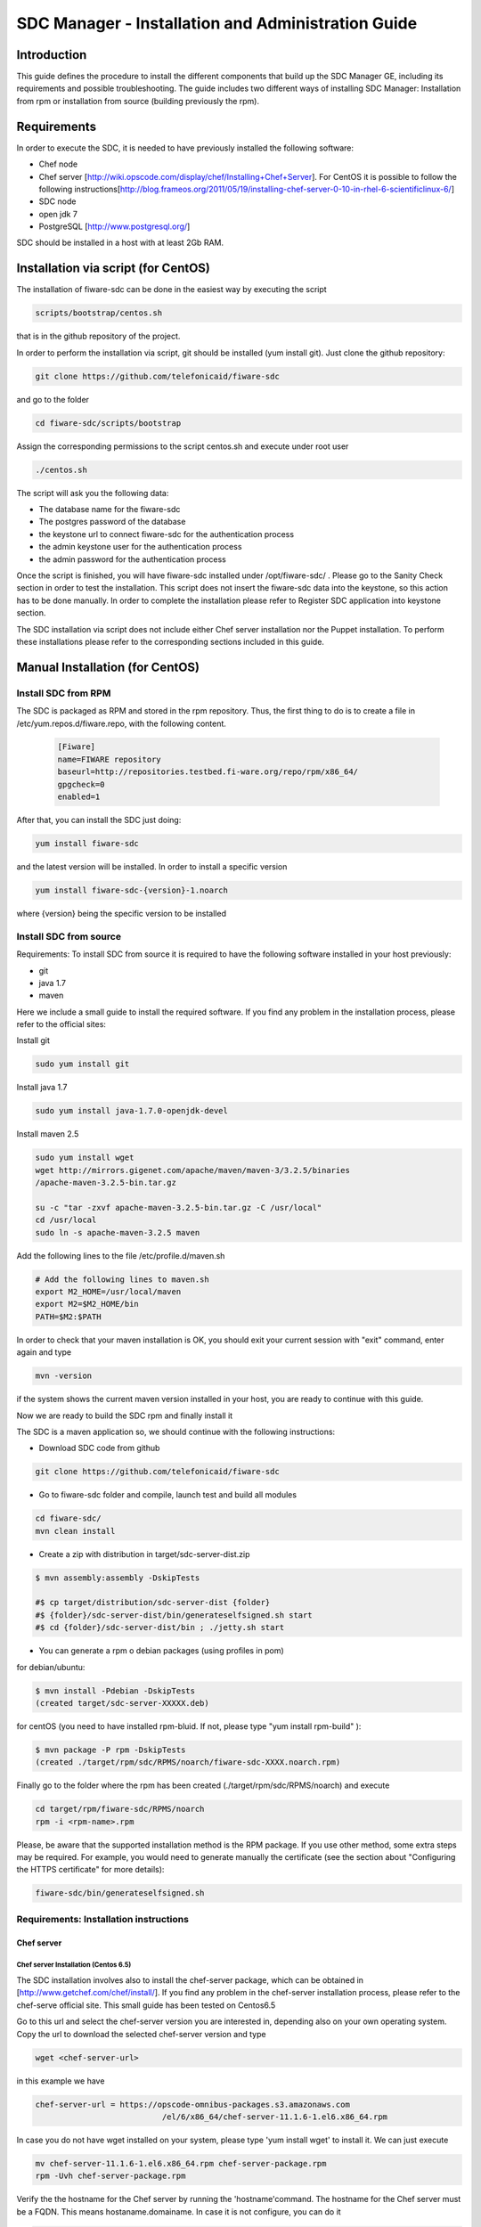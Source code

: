SDC Manager - Installation and Administration Guide 
___________________________________________________

Introduction
============

This guide defines the procedure to install the different components that build 
up the SDC Manager GE, including its requirements and possible troubleshooting. The guide includes two different
ways of installing SDC Manager: Installation from rpm or installation from source (building previously the rpm).

Requirements
============

In order to execute the SDC, it is needed to have previously installed
the following software:

-  Chef node
-  Chef server
   [http://wiki.opscode.com/display/chef/Installing+Chef+Server\ ]. For
   CentOS it is possible to follow the following
   instructions[http://blog.frameos.org/2011/05/19/installing-chef-server-0-10-in-rhel-6-scientificlinux-6/\ ]

-  SDC node
-  open jdk 7
-  PostgreSQL [http://www.postgresql.org/\ ]

SDC should be installed in a host with at least 2Gb RAM.

Installation via script (for CentOS)
====================================

The installation of fiware-sdc can be done in the easiest way by executing the script

.. code ::

     scripts/bootstrap/centos.sh

that is in the github repository of the project.

In order to perform the installation via script, git should be installed (yum install git). 
Just clone the github repository:

.. code ::

     git clone https://github.com/telefonicaid/fiware-sdc

and go to the folder

.. code ::

     cd fiware-sdc/scripts/bootstrap

Assign the corresponding permissions to the script centos.sh and execute under root user

.. code ::

     ./centos.sh
     
The script will ask you the following data:

- The database name for the fiware-sdc
- The postgres password of the database
- the keystone url to connect fiware-sdc for the authentication process
- the admin keystone user for the authentication process
- the admin password for the authentication process

Once the script is finished, you will have fiware-sdc installed under /opt/fiware-sdc/ . Please go to the Sanity Check
section in order to test the installation. This script does not insert the fiware-sdc data into the keystone, so this
action has to be done manually. In order to complete the installation please refer to Register SDC application into 
keystone section.

The SDC installation via script does not include either Chef server installation nor the Puppet installation. 
To perform these installations please refer to the corresponding sections included in this guide.

Manual Installation  (for CentOS)
=================================

Install SDC from RPM
--------------------
  
The SDC is packaged as RPM and stored in the rpm repository. Thus, the first thing to do is to create a file 
in /etc/yum.repos.d/fiware.repo, with the following content.

 .. code::
 
	[Fiware]
	name=FIWARE repository
	baseurl=http://repositories.testbed.fi-ware.org/repo/rpm/x86_64/
	gpgcheck=0
	enabled=1
    
After that, you can install the SDC just doing:

.. code::

	yum install fiware-sdc

and the latest version will be installed. In order to install a specific version


.. code::

	yum install fiware-sdc-{version}-1.noarch

where {version} being the specific version to be installed

Install SDC from source
-----------------------

Requirements: To install SDC from source it is required to have the following software installed in your host
previously:

- git

- java 1.7

- maven

Here we include a small guide to install the required software. If you find any problem in the installation process,
please refer to the official sites:

Install git

.. code::

   sudo yum install git

Install java 1.7

.. code::

   sudo yum install java-1.7.0-openjdk-devel

Install maven 2.5

.. code::

	sudo yum install wget
	wget http://mirrors.gigenet.com/apache/maven/maven-3/3.2.5/binaries
	/apache-maven-3.2.5-bin.tar.gz

	su -c "tar -zxvf apache-maven-3.2.5-bin.tar.gz -C /usr/local"
	cd /usr/local
	sudo ln -s apache-maven-3.2.5 maven

Add the following lines to the file /etc/profile.d/maven.sh

.. code::

	# Add the following lines to maven.sh
	export M2_HOME=/usr/local/maven
	export M2=$M2_HOME/bin
	PATH=$M2:$PATH

In order to check that your maven installation is OK, you should exit your current session with "exit" command, enter again
and type

.. code::

	mvn -version

if the system shows the current maven version installed in your host, you are ready to continue with this guide.

Now we are ready to build the SDC rpm and finally install it

The SDC is a maven application so, we should continue with the following instructions:

- Download SDC code from github

.. code::

   git clone https://github.com/telefonicaid/fiware-sdc

- Go to fiware-sdc folder and compile, launch test and build all modules

.. code::
	
    cd fiware-sdc/
    mvn clean install

-  Create a zip with distribution in target/sdc-server-dist.zip

.. code ::

       $ mvn assembly:assembly -DskipTests
       
       #$ cp target/distribution/sdc-server-dist {folder}
       #$ {folder}/sdc-server-dist/bin/generateselfsigned.sh start 
       #$ cd {folder}/sdc-server-dist/bin ; ./jetty.sh start 

-  You can generate a rpm o debian packages (using profiles in pom)

for debian/ubuntu:

.. code::

       $ mvn install -Pdebian -DskipTests
       (created target/sdc-server-XXXXX.deb)

for centOS (you need to have installed rpm-bluid. If not, please type "yum install rpm-build" ):
   
.. code::

   		$ mvn package -P rpm -DskipTests
   		(created ./target/rpm/sdc/RPMS/noarch/fiware-sdc-XXXX.noarch.rpm)

Finally go to the folder where the rpm has been created (./target/rpm/sdc/RPMS/noarch) and execute

.. code::

	cd target/rpm/fiware-sdc/RPMS/noarch
	rpm -i <rpm-name>.rpm

Please, be aware  that the supported installation method is the RPM package. If you use other method, some extra steps may be required. 
For example, you would need to generate manually the certificate (see the section about "Configuring the HTTPS certificate" for more details):

.. code::

   fiware-sdc/bin/generateselfsigned.sh
   
Requirements: Installation instructions
---------------------------------------

Chef server
~~~~~~~~~~~

Chef server Installation (Centos 6.5)
^^^^^^^^^^^^^^^^^^^^^^^^^^^^^^^^^^^^^

The SDC installation involves also to install the chef-server
package, which can be obtained in [http://www.getchef.com/chef/install/\ ]. If you find any problem in the chef-server
installation process, please refer to the chef-serve official site. This small guide has been tested on Centos6.5

Go to this url and select the chef-server version you are interested in, depending also on your own operating system.
Copy the url to download the selected chef-server version and type

.. code::

	wget <chef-server-url>

in this example we have 

.. code::

	chef-server-url = https://opscode-omnibus-packages.s3.amazonaws.com
                                   /el/6/x86_64/chef-server-11.1.6-1.el6.x86_64.rpm

In case you do not have wget installed on your system, please type 'yum install wget' to install it. We can just execute

.. code::

    mv chef-server-11.1.6-1.el6.x86_64.rpm chef-server-package.rpm
    rpm -Uvh chef-server-package.rpm

Verify the the hostname for the Chef server by running the 'hostname'command. The hostname for the Chef server must 
be a FQDN. This means hostaname.domainame. In case it is not configure, you can do it

.. code::

    hostname chef-server.localdomain

and include it in the /etc/hosts

After that, it is required to configure the certificates and other
staff in the chef-server, with chef-server-ctl. This command will set up
all of the required components, including Erchef, RabbitMQ, and
PostgreSQL.

.. code::

    sudo chef-server-ctl reconfigure

In order to test verify the installation of Chef Server 11.x by running
the following command:

.. code::

    sudo chef-server-ctl test

After that, you can obtain the different certificates for the
different clients in /etc/chef-server. There you can find a
chef-validator.pem (needed for all the nodes), the chef-server-gui for
the GUI. You can copy them in order to use them later.

Chef server cookbook repository
^^^^^^^^^^^^^^^^^^^^^^^^^^^^^^^

The FIWARE cookbook repository is in FIWARE SVN repository. To upload
the recipes into the chef server you need:

-  To dowload the svn repository ('yum install svn' if not installed):

.. code::

   svn checkout https://forge.fiware.org/scmrepos/svn/testbed/trunk/cookbooks

-  Inside the cookbooks folder, create a file update with the following
   content. It will update the repository and upload into the chef-server

.. code::

    svn update
    knife cookbook upload --all -o BaseRecipes/
    knife cookbook upload --all -o BaseSoftware/
    knife cookbook upload --all -o GESoftware/

Chef-client installation and configuration
^^^^^^^^^^^^^^^^^^^^^^^^^^^^^^^^^^^^^^^^^^

The next step is to configure a client in the chef-server so that you
can execute the chef-server CLI. To do that, you need to install the
chef-client

.. code::

    curl -L https://www.opscode.com/chef/install.sh | sudo bash

Before you configure the chef-client you should add the admin.pem and chef-validator.pem
to the directory where chef-client finds its configuration (By default should be $HOME/.chef),
the admin.pem and chef-validator.pem files should be placed in this directory before starting 
the chef-client configuration.

To configure chef-client, type the following command. You can accept all the
default

.. code::

    knife configure --initial

The script will ask the following parameters:

- Please enter the chef server URL: use the FQDN (type "hostname" to find out ) for the Chef server

- A name for the new user: use "station1"

- A name for the admin user [admin]: keep the default option

- location of the existing admin's private key: type the new location given

- the validation clientname: [chef-validator]: keep the default option

- location of the validation key: [/etc/chef-server/chef-validator.pem]: type the new location given

- the path to a chef repository (or leave blank): type the location chosen in the previous section

-  password for the new user: type the password you have in mind

It is possible that the first time you got an error due to the autosigned-certificate of the chef-server. If this is
the case, please follow the instructions you have in the screen and type 'knife ssl fetch' to accept this certificate.

Once you have a configured client, you can run the CLI. Just one:

.. code::

    knife client list

.. code::
     
     knife user list

Puppet
~~~~~~

To install Puppet component, please refer to the following Puppet Installation Guide at 
[https://github.com/telefonicaid/fiware-puppetwrapper/blob/develop/doc/installation-guide.rst]

Requirements: Install PostgreSQL
--------------------------------

The SDC node needs to have PostgreSQL installed in service mode and a
database called SDC. For CentOS, these are the instructions:

Firstly, it is required to install the PostgreSQL
[http://wiki.postgresql.org/wiki/YUM_Installation\ ].

.. code:: 

     yum install postgresql postgresql-server postgresql-contrib

Start Postgresql
~~~~~~~~~~~~~~~~

Type the following commands to install the postgresql as service and
restarted

.. code::

    chkconfig --add postgresql
    chkconfig postgresql on
    service postgresql initdb
    service postgresql start

Then, you need to configure postgresql to allow for accessing. In
/var/lib/pgsql/data/postgresql.conf

.. code::

    listen_addresses = '0.0.0.0'

We need to create the sdc database. To do that we need to connect as postgres user to the PostgreSQL
server and set the password for user 'postgres' using alter user as below:

.. code::

    su - postgres
    postgres$ psql postgres postgres;
    psql (8.4.13)
    Type "help" for help.
    postgres=# alter user postgres with password '<postgres-password>';
    postgres=# create database sdc;
    postgres=# grant all privileges on database sdc to postgres;
    postgres=#\q
    exit

where <postgres-password> is the passowrd for postgres user.
   
In /var/lib/pgsql/data/pg\_hba.conf, change the table at the end of the file to
look like:

.. code::

    #TYPE   DATABASE  USER        CIDR-ADDRESS          METHOD
    #"local" is for Unix domain socket connections only
    local   all       all                               ident
    # IPv4 local connections:
    host    all       all         127.0.0.1/32          md5
    # IPv6 local connections:
    host    all       all         ::1/128               md5


Restart the postgres 

.. code::

     service postgresql restart


Check that the database has been created correctly:

.. code::

   $ su - postgres
   postgres$ cd /opt/fiware/sdc-/resources
   $ psql postgres postgres
   postgres=#\c sdc
   postgres=# \i db-initial.sql
   postgres=# \i db-changelog.sql
   exit
   

Then we need to create the database tables for the sdc. To do that
obtain the files from
[https://github.com/telefonicaid/fiware-sdc/blob/develop/migrations/src/main/resources\ ]
and execute

.. code::

   $ psql -d sdc -a -f db-initial.sql
   $ psql -d sdc -a -f db-changelog.sql


Configure SDC application
^^^^^^^^^^^^^^^^^^^^^^^^^

Once the prerequisites are satisfied, you change the context file. To do
that, change sdc.xml found in distribution file and store it in folder
$SDC\_HOME/webapps/.

See the snipet bellow to know how it works:

.. code::

    <New id="sdc" class="org.eclipse.jetty.plus.jndi.Resource">
        <Arg>jdbc/sdc</Arg>
        <Arg>

            <New class="org.postgresql.ds.PGSimpleDataSource">
                <Set name="User"> <database user> </Set>
                <Set name="Password"> <database password> </Set>
                <Set name="DatabaseName"> <database name>   </Set>
                <Set name="ServerName"> <IP/hostname> </Set>
                <Set name="PortNumber">5432</Set>
            </New>

        </Arg>
    </New>

Configuring the SDC as service 
^^^^^^^^^^^^^^^^^^^^^^^^^^^^^^

Once we have installed and configured the SDC, the next step is to configure it as a service. To do that just create a file in 
/etc/init.d/fiware-sdc with the following content

.. code::

    #!/bin/bash
    # chkconfig: 2345 20 80
    # description: Description comes here....
    # Source function library.
    . /etc/init.d/functions
    start() {
        /opt/fiware-sdc/bin/jetty.sh start
    }
    stop() {
        /opt/fiware-sdc/bin/jetty.sh stop
    }
    case "$1" in 
        start)
            start
        ;;
        stop)
            stop
        ;;
        restart)
            stop
            start
        ;;
        status)
            /opt/fiware-sdc/bin/jetty.sh status
        ;;
        *)
            echo "Usage: $0 {start|stop|status|restart}"
    esac
    exit 0 

Now you need to execute:

.. code::

    chkconfig --add fiware-sdc
    chkconfig fiware-sdc on
    service fiware-sdc start
    


The configuration of SDC is in configuration\_properties table. There,
it is required to configure:

-  openstack-tcloud.keystone.url: This is the url where the keystone-proxy is deployed
-  openstack-tcloud.keystone.user: the admin user
-  openstack-tcloud.keystone.password: the admin password
-  openstack-tcloud.keystone.tenant: the admin tenant
-  sdc\_manager\_url: the final url, mainly http://sdc-ip:8080/sdc

The updates of the columns are done in the following way

.. code::

  su - potgres

  postgres$ psql -U postgres -d sdc
  Password for user postgres: <postgres-password-previously-chosen>

  postgres=# UPDATE configuration_properties SET value='<the value>'
  where key='sdc_manager_url';

  postgres=# UPDATE configuration_properties SET value='<the value>'
  where key='openstack-tcloud.keystone.user';

  postgres=# UPDATE configuration_properties SET value='<the value>'
  where key='openstack-tcloud.keystone.pass';

  postgres=# UPDATE configuration_properties SET value='<the value>'
  where key='openstack-tcloud.keystone.tenant';

  postgres=# UPDATE configuration_properties SET value='<the value>'
  where key='openstack-tcloud.keystone.url';

The last step is to create a sdc client in the chef-server, so that, the
SDC can communicate with the chef-server. To do that, we can use the
chef-server-web-ui, which is usually deployed on https://chef-server-ip,
go to https://chef-server-ip/clients and create a sdc client as
administrator. Then, it is required to copy the private key.

In the sdc machine, it is required to copy this private key in
/etc/chef/sdc.pem (you can configure the path also in the properties)

Register SDC application into keystone
^^^^^^^^^^^^^^^^^^^^^^^^^^^^^^^^^^^^^^

The last step involves to regiter the SDC, chef-server, puppetwrapper and puppetmaster endpoints into
the keystone endpoint catalogue. To do that, you should write into the
config.js in the keystone-proxy the following lines:

.. code::

     {"endpoints": [
        {"adminURL": "sdc-base-url",
        "region": "myregion",
        "internalURL": "sdc-base-url",
        "publicURL": "sdc-base-url"
        }
        ],
        "endpoints_links": [],
        "type": "sdc",
        "name": "sdc"
    },
    {"endpoints": [
        {"adminURL": "chef-server-url",
        "region": "myregion",
        "internalURL": "chef-server-url",
        "publicURL": "chef-server-url"
        }
        ],
        "endpoints_links": [],
        "type": "chef-server",
        "name": "chef-server"
    },
    {"endpoints": [
        {"adminURL": "puppet-wrapper-url"
         "region": "myregion"
         "internalURL": "puppet-wrapper-url"
         "publicURL": "puppet-wrapper-url"
        }
        ],
        "endpoints_links": [],
        "type": "puppetwrapper",
        "name": "puppetwrapper"
    },
    {"endpoints": [
        {"adminURL": "puppet-master-url"
         "region": "myregion"
         "internalURL": "puppet-master-url"
         "publicURL": "puppet-master-url"
        }
        ],
        "endpoints_links": [],
        "type": "puppetmaster",
        "name": "puppetmaster"
    },

where myregion should be the name of the openstack region defined and puppet-wrapper-url, chef-server-url, sdc-base-url are typically
urls of the form:

.. code ::
     
     puppet-wrapper-url = https://puppetwrapper-ip:port/puppetwrapper/
     sdc-base-url = https://sdc-ip:port/sdc/rest
     chef-server-url = http://chef-server-ip:port
     
     

Creating images sdc-aware
-------------------------

The images to be deployed by the SDC, should have some features, like to
have the chef-client installed and configured correctly with the
chef-server. In the roadmap, it is considered to avoid all this process
and to make possible any image to be SDC-aware, installing and
configuring everything in booting status.

.. code::

    mkdir /etc/chef
    mkdir /var/log/chef
    curl -L https://www.opscode.com/chef/install.sh | bash

You should copy the chef-validator.pem from the chef-server into
/etc/chef

Then, it is required to create a file called client.rb in /etc/chef. The
validation.pem should be obtained from the chef-server in the folder
/etc/chef-server and its called chef-validator.pem and rename to
validation.pem in the /etc/chef folder of the image

.. code::

    log_location           "/var/log/chef/client.log"
    ssl_verify_mode        :verify_none
    validation_client_name "chef-validator"
    validation_key         "/etc/chef/validation.pem"
    client_key             "/etc/chef/client.pem"
    chef_server_url        "https://cher-server-ip"

Finally, to start chef-client in boot time

.. code::

    chef-client -i 60 -s 6

.. |Build Status| image:: https://travis-ci.org/telefonicaid/fiware-sdc.svg
   :target: https://travis-ci.org/telefonicaid/fiware-sdc
.. |Coverage Status| image:: https://coveralls.io/repos/telefonicaid/fiware-sdc/badge.png?branch=develop
   :target: https://coveralls.io/r/telefonicaid/fiware-sdc
.. |help stackoverflow| image:: http://b.repl.ca/v1/help-stackoverflow-orange.png
   :target: http://www.stackoverflow.com

Configuring the HTTPS certificate
---------------------------------

The service is configured to use HTTPS to secure the communication between clients and the server. One central point 
in HTTPS security is the certificate which guarantee the server identity.

Quickest solution: using a self-signed certificate
~~~~~~~~~~~~~~~~~~~~~~~~~~~~~~~~~~~~~~~~~~~~~~~~~~

The service works "out of the box" against passive attacks (e.g. a sniffer) because a self-signed certificated is 
generated automatically when the RPM is installed. Any certificate includes a special field call "CN" (Common Name) 
with the identity of the host: the generated certificate uses the host IP as identity .

The IP used in the certificate should be the public IP (i.e. the floating IP). The script, which generates the 
certificate, knows the public IP asking to an Internet service (http://ifconfig.me/ip). Usually this obtains the 
floating IP of the server, but of course it will not work without a direct connection to Internet.

If you need to regenerate a self-signed certificate with a different IP address (or better, a convenient configured 
hostname), please run:

.. code::

    /opt/fiware-sdc/bin/generateselfsigned.sh myhost.mydomain.org

By the way, the self-signed certificate is at /etc/keystorejetty. This file will not be overwritten although you reinstall 
the package. The same way, it will not be removed automatically if you uninstall the package.

Advanced solution: using certificates signed by a CA
~~~~~~~~~~~~~~~~~~~~~~~~~~~~~~~~~~~~~~~~~~~~~~~~~~~~

Although a self-signed certificate works against passive attack, it is not enough by itself to prevent active attacks, 
specifically a "man in the middle attack" where an attacker try to impersonate the server. Indeed, any browser warns 
user against self-signed certificates. To avoid these problems, a certificate conveniently signed by a CA may be used.

If you need a certificate signed by a CA, the more cost effective and less intrusive practice when an organization has 
several services is to use a wildcard certificate, that is, a common certificate among all the servers of a DNS domain. 
Instead of using an IP or hostname in the CN, an expression as ".fiware.org" is used.

This solution implies:

* The service must have a DNS name in the domain specified in the wildcard certificate. For example, if the domain is ".fiware.org" a valid name may be "sdc.fiware.org".

* The clients should use this hostname instead of the IP

* The file /etc/keystorejetty must be replaced with another one generated from the wildcard certificate, the corresponding private key and other certificates signing the wild certificate.

It is possible that you already have a wild certificate securing your portal, but Apache server uses a different file format. 
A tool is provided to import a wildcard certificate, a private key and a chain of certificates, into /etc/keystorejetty:

.. code::

    # usually, on an Apache installation, the certificate files are at /etc/ssl/private
    /opt/fiware-sdc/bin/importcert.sh key.pem cert.crt chain.crt

If you have a different configuration, for example your organization has got its own PKI, please refer 
to: http://docs.codehaus.org/display/JETTY/How%2bto%2bconfigure%2bSSL

Sanity Check procedures
=======================

Sanity Check procedures
-----------------------
The Sanity Check Procedures are the steps that a System Administrator will take to verify that an installation is ready to be tested. This is therefore a preliminary set of tests to ensure that obvious or basic malfunctioning is fixed before proceeding to unit tests, integration tests and user validation.

End to End testing
------------------
Although one End to End testing must be associated to the Integration Test, we can show here a quick testing to check that everything is up and running. It involves to obtain the product information storaged in the catalogue. With it, we test that the service is running and the database configure correctly.

.. code ::

    https://{SDC\_IP}:{port}/sdc/rest

The request to test it in the testbed should be

 .. code::

     curl -v -k -H 'Access-Control-Request-Method: GET'
     -H 'Content-Type: application xml' -H 'Accept: application/xml'
     -H 'X-Auth-Token: 5d035c3a29be41e0b7007383bdbbec57'
     -H 'Tenant-Id: 60b4125450fc4a109f50357894ba2e28' -X GET
     'https://localhost:8443/sdc/rest/catalog/product'

the option -k should be included in the case you have not changed the security configuration of SDC. The result should be the product catalog.

If you obtain a 401 as a response, please check the admin credentials and the connectivity from the sdc machine to the keystone (openstack-tcloud.keystone.url in configuration_properties table)


List of Running Processes
-------------------------
Due to the SDC basically is running over jetty, the list of processes must be only the Jetty and PostgreSQL. If we execute the following command:

.. code::

     ps -ewF | grep 'postgres\|jetty' | grep -v grep

It should show something similar to the following:

  .. code::

   postgres  2396     1  0 58141  9228   0 11:51 ?        00:00:00 /usr/bin/postgres
    -D /var/lib/pgsql/data -p 5432
   postgres  2397  2396  0 47554  1224   0 11:51 ?        00:00:00 postgres:
    logger process
   postgres  2399  2396  0 58167  4400   0 11:51 ?        00:00:00 postgres:
    checkpointer process
   postgres  2400  2396  0 58141  1652   0 11:51 ?        00:00:00 postgres:
    writer process
   postgres  2401  2396  0 58141  1416   0 11:51 ?        00:00:00 postgres:
    wal writer process
   postgres  2402  2396  0 58349  2944   0 11:51 ?        00:00:00 postgres:
    autovacuum launcher process
   postgres  2403  2396  0 48110  1720   0 11:51 ?        00:00:00 postgres:
    stats collector process
   root      2859     1  0 599252 884004 0 11:59 ?        00:00:29 java
   -agentlib:jdwp=transport=dt_socket,server=y,suspend=n,address=8585
   -Dspring.profiles.active=fiware -Xmx1024m -Xms1024m
   -Djetty.state=/opt/fiware-sdc/jetty.state -Djetty.logs=/opt/fiware-sdc/logs
   -Djetty.home=/opt/fiware-sdc -Djetty.base=/opt/fiware-sdc -Djava.io.tmpdir=/tmp
   -jar /opt/fiware-sdc/start.jar jetty-logging.xml jetty-started.xml


Network interfaces Up & Open
----------------------------
Taking into account the results of the ps commands in the previous section, we take the PID in order to know the information about the network interfaces up & open. To check the ports in use and listening, execute the command:
  
.. code::

    netstat -p -a | grep $PID

Where $PID is the PID of Java process obtained at the ps command described before, in the previous case 2396 (jetty) and 2859 (postgresql). 
The expected results for the postgres process must be something like this output:

.. code::

    tcp     0   0 0.0.0.0:postgres   0.0.0.0:*         LISTEN      2396/postgres
    udp6    0   0 localhost:59289    localhost:59289   ESTABLISHED 2396/postgres
    unix  2   [ ACC ]   STREAM   LISTENING   35218   2396/postgres
    /var/run/postgresql/.s.PGSQL.5432
    unix  2   [ ACC ]   STREAM   LISTENING   35220   2396/postgres
    /tmp/.s.PGSQL.5432

and the following output for the jetty process:

.. code::

     tcp    0   0 0.0.0.0:8585       0.0.0.0:*         LISTEN      2859/java
     tcp6   0   0 [::]:pcsync-https  [::]:*            LISTEN      2859/java
     unix  2   [ ]      STREAM   CONNECTED   48445   2859/java
     unix  2   [ ]      STREAM   CONNECTED   62299   2859/java
     unix  3   [ ]      STREAM   CONNECTED   48380   2859/java

Databases
---------
The last step in the sanity check, once that we have identified the processes and ports is to check the different 
databases that have to be up and accept queries. For he first one, if we execute the following commands:

.. code::

    psql -U postgres -d sdc

For obtaining the tables in the database, just use

.. code::

    sdc=# \dt

                     List of relations
      Schema |             Name              | Type  |  Owner
     --------+-------------------------------+-------+----------
      public | artifact                      | table | postgres
      public | artifact_attribute            | table | postgres
      public | attribute                     | table | postgres
      public | configuration_properties      | table | postgres
      public | installableinstance           | table | postgres
      public | installableinstance_attribute | table | postgres
      public | installablerelease            | table | postgres
      public | metadata                      | table | postgres
      public | nodecommand                   | table | postgres
      public | os                            | table | postgres
      public | product                       | table | postgres
      public | product_attribute             | table | postgres
      public | product_metadata              | table | postgres
      public | productinstance               | table | postgres
      public | productrelease                | table | postgres
      public | productrelease_os             | table | postgres
      public | productrelease_productrelease | table | postgres
      public | task                          | table | postgres
     
     (18 rows)

Diagnosis Procedures
====================

The Diagnosis Procedures are the first steps that a System Administrator will take to locate the source of an error in a GE.
Once the nature of the error is identified with these tests, the system admin will very often have to resort to more
concrete and specific testing to pinpoint the exact point of error and a possible solution. Such specific testing is out of the scope of this section.


Resource availability
---------------------

The resource availability should be at least 1Gb of RAM and 6GB of Hard disk in order to prevent enabler's bad performance.
This means that bellow these thresholds the enabler is likely to experience problems or bad performance.

Resource consumption
--------------------

State the amount of resources that are abnormally high or low. This applies to RAM,
CPU and I/O. For this purpose we have differentiated between:

- Low usage, in which we check the resources that the Tomcat requires in order to load the PaaS Manager.
- High usage, in which we send 100 concurrent accesses to the PaaS Manager.


The results were obtained with a top command execution over the following machine configuration:

.. code::

     |       Name          | Type                |
     ----------------------+----------------------
     |   Type Machine      |   Virtual Machine   |
     |   CPU 	           |   1 core @ 2,4Ghz   |
     |   RAM 	           |   1,4GB             |
     |   HDD 	           |   9,25GB            |
     |   Operating System  |   CentOS 6.3        |



The results of requirements both RAM, CPU and I/O to HDD is shown in the following table:

.. code::

     | Resource Consumption   | Low UsageType     | High Usage       |
     -------------------------+---------------------------------------
     |   RAM                  | 1GB ~ 63%         | 3GB ~ 78%        |
     |   CPU 	              | 0,8% of a 2400MHz | 90% of a 2400MHZ |
     |   I/O HDD              |   6GB             | 6GB              |


